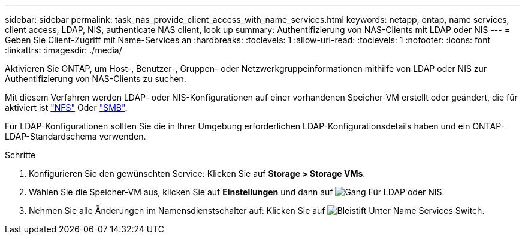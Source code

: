 ---
sidebar: sidebar 
permalink: task_nas_provide_client_access_with_name_services.html 
keywords: netapp, ontap, name services, client access, LDAP, NIS, authenticate NAS client, look up 
summary: Authentifizierung von NAS-Clients mit LDAP oder NIS 
---
= Geben Sie Client-Zugriff mit Name-Services an
:hardbreaks:
:toclevels: 1
:allow-uri-read: 
:toclevels: 1
:nofooter: 
:icons: font
:linkattrs: 
:imagesdir: ./media/


[role="lead"]
Aktivieren Sie ONTAP, um Host-, Benutzer-, Gruppen- oder Netzwerkgruppeinformationen mithilfe von LDAP oder NIS zur Authentifizierung von NAS-Clients zu suchen.

Mit diesem Verfahren werden LDAP- oder NIS-Konfigurationen auf einer vorhandenen Speicher-VM erstellt oder geändert, die für aktiviert ist link:task_nas_enable_linux_nfs.html["NFS"] Oder link:task_nas_enable_windows_smb.html["SMB"].

Für LDAP-Konfigurationen sollten Sie die in Ihrer Umgebung erforderlichen LDAP-Konfigurationsdetails haben und ein ONTAP-LDAP-Standardschema verwenden.

.Schritte
. Konfigurieren Sie den gewünschten Service: Klicken Sie auf *Storage > Storage VMs*.
. Wählen Sie die Speicher-VM aus, klicken Sie auf *Einstellungen* und dann auf image:icon_gear.gif["Gang"] Für LDAP oder NIS.
. Nehmen Sie alle Änderungen im Namensdienstschalter auf: Klicken Sie auf image:icon_pencil.gif["Bleistift"] Unter Name Services Switch.

